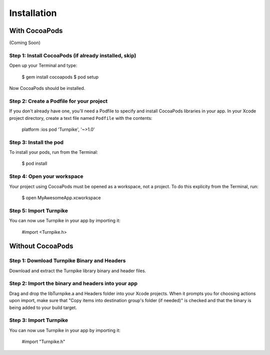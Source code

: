 .. _installation:

############
Installation
############

With CocoaPods
==============
(Coming Soon)

Step 1: Install CocoaPods (if already installed, skip)
------------------------------------------------------

Open up your Terminal and type:

    $ gem install cocoapods
    $ pod setup

Now CocoaPods should be installed.

Step 2: Create a Podfile for your project
-----------------------------------------

If you don't already have one, you'll need a Podfile to specify and install CocoaPods libraries in your app. In your Xcode project directory, create a text file named ``Podfile``  with the contents:

    platform :ios
    pod 'Turnpike', '~>1.0'

Step 3: Install the pod
-----------------------

To install your pods, run from the Terminal:

    $ pod install

Step 4: Open your workspace
---------------------------

Your project using CocoaPods must be opened as a workspace, not a project. To do this explicity from the Terminal, run:

    $ open MyAwesomeApp.xcworkspace

Step 5: Import Turnpike
-----------------------

You can now use Turnpike in your app by importing it:

    #import <Turnpike.h>


Without CocoaPods
=================

Step 1: Download Turnpike Binary and Headers
--------------------------------------------

Download and extract the Turnpike library binary and header files.

Step 2: Import the binary and headers into your app
---------------------------------------------------

Drag and drop the libTurnpike.a and Headers folder into your Xcode projects. When it prompts you for choosing actions upon import, make sure that "Copy items into destination group's folder (if needed)" is checked and that the binary is being added to your build target.

Step 3: Import Turnpike
-----------------------

You can now use Turnpike in your app by importing it:

    #import "Turnpike.h"